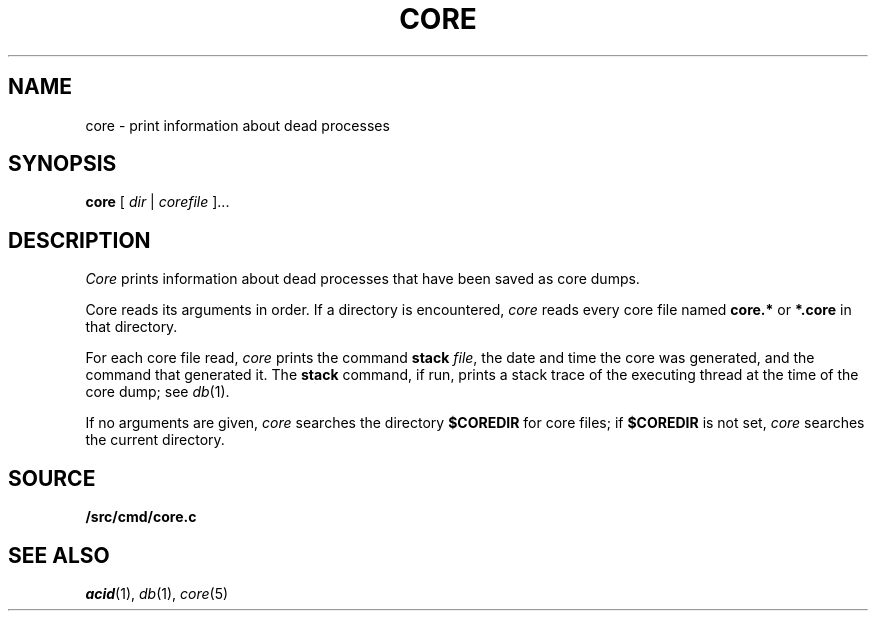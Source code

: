 .TH CORE 1
.SH NAME
core \- print information about dead processes
.SH SYNOPSIS
.B core
[
.I dir
|
.I corefile
]...
.SH DESCRIPTION
.I Core
prints information about dead processes that have
been saved as core dumps.
.PP
Core reads its arguments in order.
If a directory is encountered,
.I core
reads every core file named
.B core.*
or
.B *.core
in that directory.
.PP
For each core file read,
.I core
prints the command
.B stack
.IR file ,
the date and time the core was generated,
and
the command that generated it.
The
.B stack
command, if run, prints a stack trace of the 
executing thread at the time of the core dump;
see
.IR db (1).
.PP
If no arguments are given,
.I core
searches the directory
.B $COREDIR
for core files;
if
.B $COREDIR
is not set, 
.I core
searches the current directory.
.SH SOURCE
.B \*9/src/cmd/core.c
.SH "SEE ALSO
.IR acid (1),
.IR db (1),
.IR core (5)
